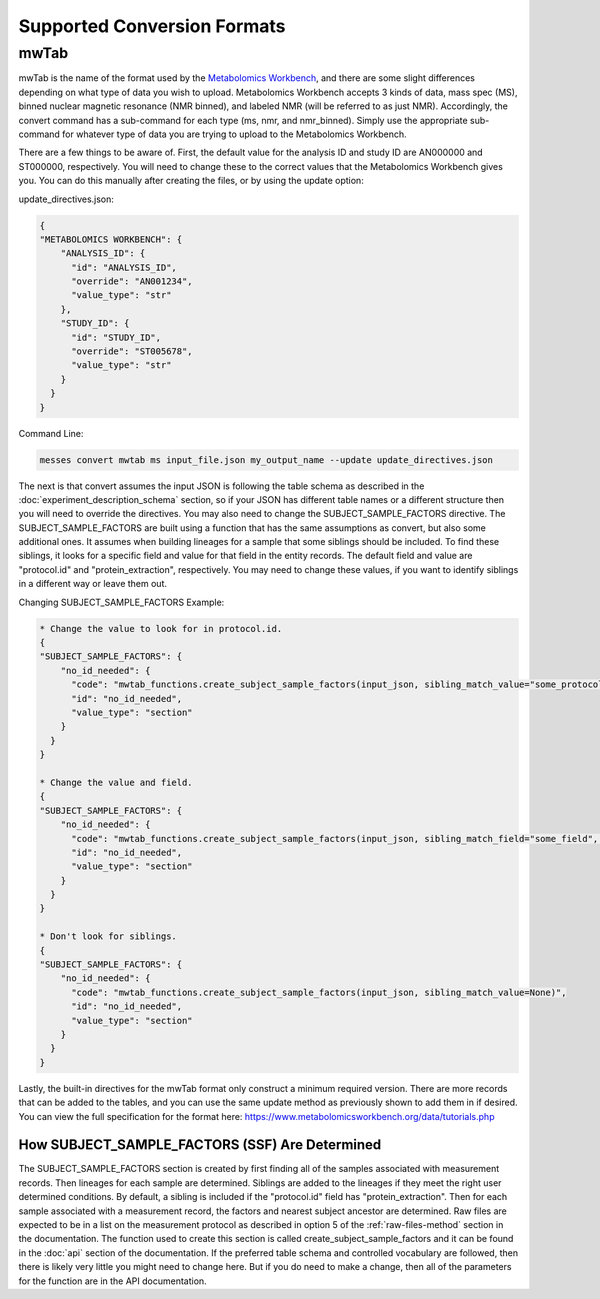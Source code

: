 Supported Conversion Formats
============================
mwTab
~~~~~
mwTab is the name of the format used by the `Metabolomics Workbench`_, and there are some slight differences depending on what 
type of data you wish to upload. Metabolomics Workbench accepts 3 kinds of data, mass spec (MS), binned nuclear magnetic resonance (NMR binned), 
and labeled NMR (will be referred to as just NMR). Accordingly, the convert command has a sub-command for each type (ms, nmr, and nmr_binned). 
Simply use the appropriate sub-command for whatever type of data you are trying to upload to the Metabolomics Workbench.

There are a few things to be aware of. First, the default value for the analysis ID and study ID are AN000000 and ST000000, respectively. 
You will need to change these to the correct values that the Metabolomics Workbench gives you. You can do this manually after creating 
the files, or by using the update option:

update_directives.json:

.. code:: console

    {
    "METABOLOMICS WORKBENCH": {
        "ANALYSIS_ID": {
          "id": "ANALYSIS_ID",
          "override": "AN001234",
          "value_type": "str"
        },
        "STUDY_ID": {
          "id": "STUDY_ID",
          "override": "ST005678",
          "value_type": "str"
        }
      }
    }
    
Command Line:

.. code:: console

    messes convert mwtab ms input_file.json my_output_name --update update_directives.json
    
The next is that convert assumes the input JSON is following the table schema as described in the :doc:`experiment_description_schema` section, 
so if your JSON has different table names or a different structure then you will need to override the directives. You may also 
need to change the SUBJECT_SAMPLE_FACTORS directive. The SUBJECT_SAMPLE_FACTORS are built using a function that has the same 
assumptions as convert, but also some additional ones. It assumes when building lineages for a sample that some siblings should be included. 
To find these siblings, it looks for a specific field and value for that field in the entity records. 
The default field and value are "protocol.id" and "protein_extraction", respectively. You may need to change these values, if you 
want to identify siblings in a different way or leave them out.

Changing SUBJECT_SAMPLE_FACTORS Example:

.. code:: console
    
    * Change the value to look for in protocol.id.
    {
    "SUBJECT_SAMPLE_FACTORS": {
        "no_id_needed": {
          "code": "mwtab_functions.create_subject_sample_factors(input_json, sibling_match_value="some_protocol_id")",
          "id": "no_id_needed",
          "value_type": "section"
        }
      }
    }
    
    * Change the value and field.
    {
    "SUBJECT_SAMPLE_FACTORS": {
        "no_id_needed": {
          "code": "mwtab_functions.create_subject_sample_factors(input_json, sibling_match_field="some_field", sibling_match_value="some_value")",
          "id": "no_id_needed",
          "value_type": "section"
        }
      }
    }
    
    * Don't look for siblings.
    {
    "SUBJECT_SAMPLE_FACTORS": {
        "no_id_needed": {
          "code": "mwtab_functions.create_subject_sample_factors(input_json, sibling_match_value=None)",
          "id": "no_id_needed",
          "value_type": "section"
        }
      }
    }

Lastly, the built-in directives for the mwTab format only construct a minimum required version. There are more records that can 
be added to the tables, and you can use the same update method as previously shown to add them in if desired. You can view the 
full specification for the format here: https://www.metabolomicsworkbench.org/data/tutorials.php

How SUBJECT_SAMPLE_FACTORS (SSF) Are Determined
-----------------------------------------------
The SUBJECT_SAMPLE_FACTORS section is created by first finding all of the samples associated with measurement records. Then 
lineages for each sample are determined. Siblings are added to the lineages if they meet the right user determined conditions. 
By default, a sibling is included if the "protocol.id" field has "protein_extraction". Then for each sample associated with a measurement record, 
the factors and nearest subject ancestor are determined. Raw files are expected to be in a list on the measurement protocol as described 
in option 5 of the :ref:`raw-files-method` section in the documentation. The function used 
to create this section is called create_subject_sample_factors and it can be found in the :doc:`api` section of the documentation. 
If the preferred table schema and controlled vocabulary are followed, then there is likely very little you might need to change here. 
But if you do need to make a change, then all of the parameters for the function are in the API documentation.



.. _Metabolomics Workbench: http://www.metabolomicsworkbench.org
